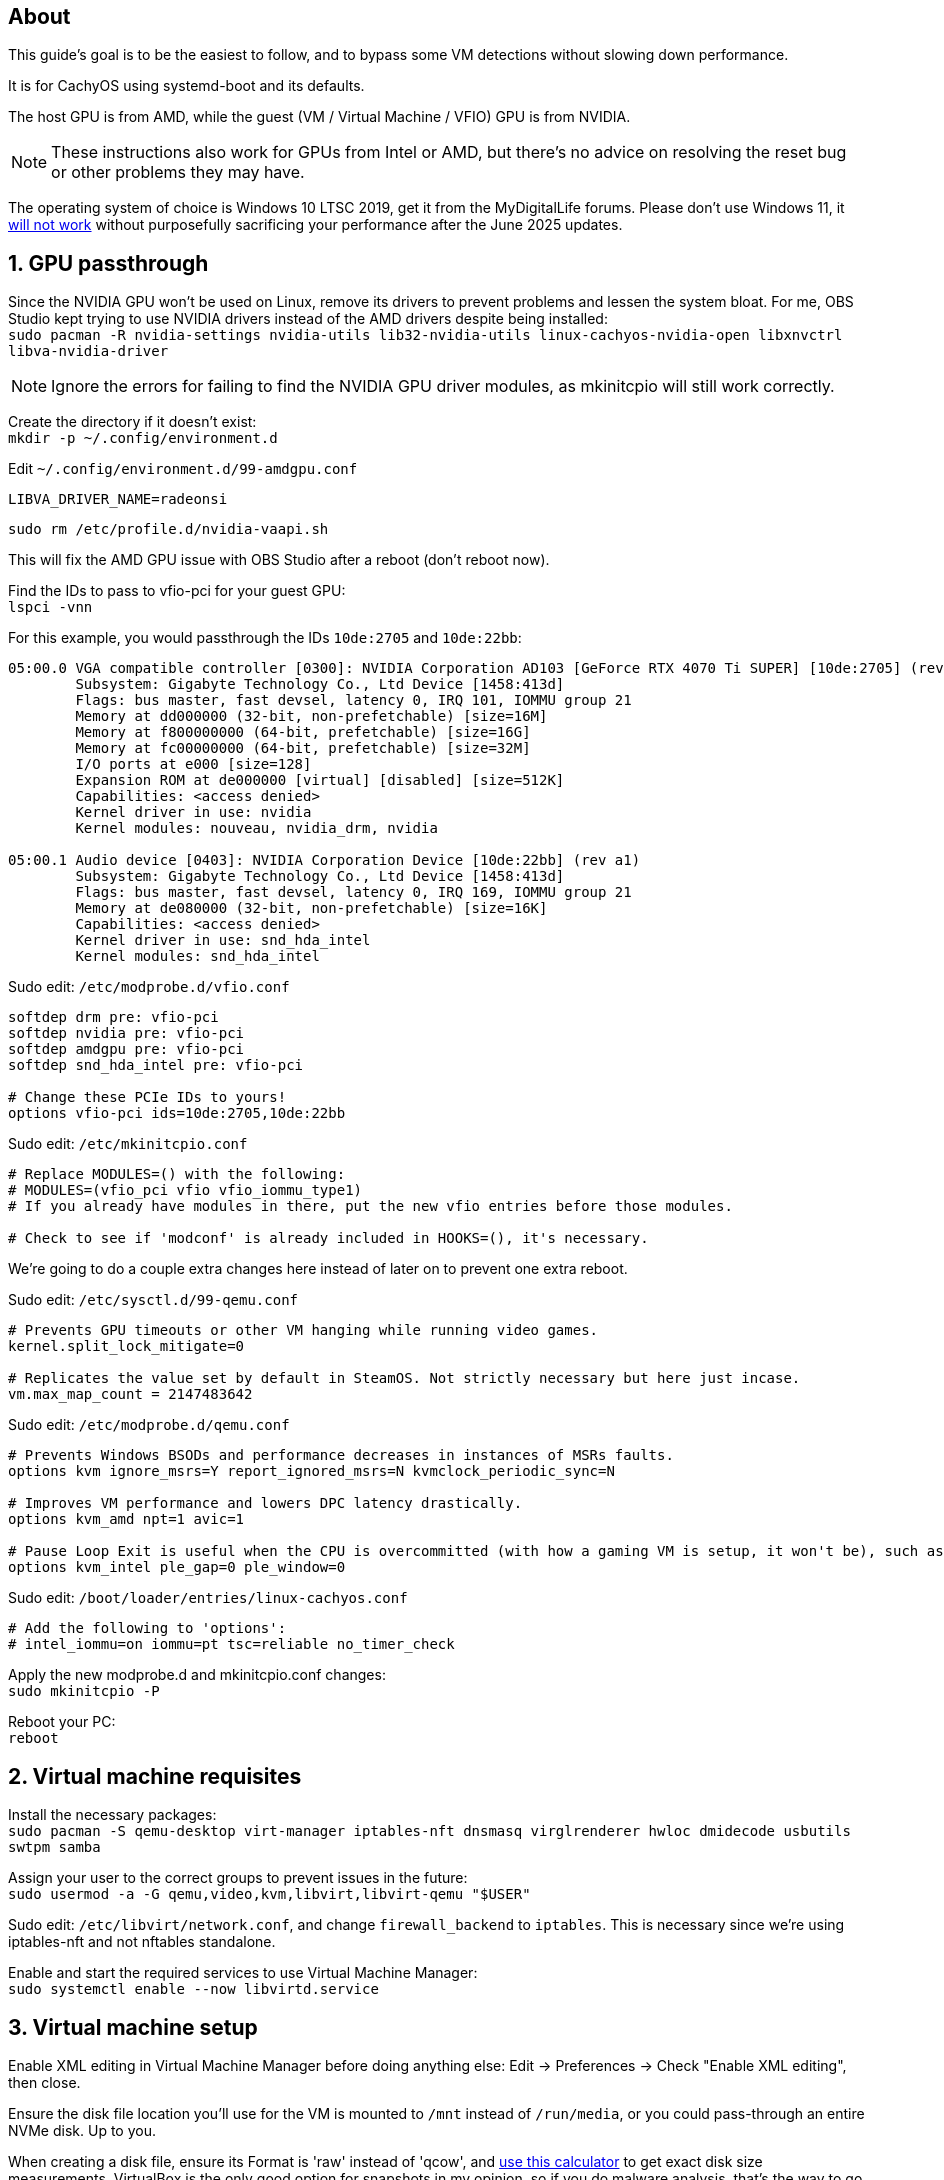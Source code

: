 :experimental:
:imagesdir: images
ifdef::env-github[]
:icons:
:tip-caption: :bulb:
:note-caption: :information_source:
:important-caption: :heavy_exclamation_mark:
:caution-caption: :fire:
:warning-caption: :warning:
endif::[]

== About
This guide's goal is to be the easiest to follow, and to bypass some VM detections without slowing down performance.

It is for CachyOS using systemd-boot and its defaults.

The host GPU is from AMD, while the guest (VM / Virtual Machine / VFIO) GPU is from NVIDIA.

NOTE: These instructions also work for GPUs from Intel or AMD, but there's no advice on resolving the reset bug or other problems they may have.

The operating system of choice is Windows 10 LTSC 2019, get it from the MyDigitalLife forums. Please don't use Windows 11, it https://borncity.com/win/2025/06/18/windows-11-server-2025-june-2025-updates-cause-bsod-in-proxmox-kvm-qemu/[will not work] without purposefully sacrificing your performance after the June 2025 updates.

== 1. GPU passthrough
Since the NVIDIA GPU won't be used on Linux, remove its drivers to prevent problems and lessen the system bloat. For me, OBS Studio kept trying to use NVIDIA drivers instead of the AMD drivers despite being installed: +
`sudo pacman -R nvidia-settings nvidia-utils lib32-nvidia-utils linux-cachyos-nvidia-open libxnvctrl libva-nvidia-driver`

NOTE: Ignore the errors for failing to find the NVIDIA GPU driver modules, as mkinitcpio will still work correctly.

Create the directory if it doesn't exist: +
`mkdir -p ~/.config/environment.d`

Edit `~/.config/environment.d/99-amdgpu.conf`
----
LIBVA_DRIVER_NAME=radeonsi
----

`sudo rm /etc/profile.d/nvidia-vaapi.sh`

This will fix the AMD GPU issue with OBS Studio after a reboot (don't reboot now).

Find the IDs to pass to vfio-pci for your guest GPU: +
`lspci -vnn`

For this example, you would passthrough the IDs `10de:2705` and `10de:22bb`:
----
05:00.0 VGA compatible controller [0300]: NVIDIA Corporation AD103 [GeForce RTX 4070 Ti SUPER] [10de:2705] (rev a1) (prog-if 00 [VGA controller])
        Subsystem: Gigabyte Technology Co., Ltd Device [1458:413d]
        Flags: bus master, fast devsel, latency 0, IRQ 101, IOMMU group 21
        Memory at dd000000 (32-bit, non-prefetchable) [size=16M]
        Memory at f800000000 (64-bit, prefetchable) [size=16G]
        Memory at fc00000000 (64-bit, prefetchable) [size=32M]
        I/O ports at e000 [size=128]
        Expansion ROM at de000000 [virtual] [disabled] [size=512K]
        Capabilities: <access denied>
        Kernel driver in use: nvidia
        Kernel modules: nouveau, nvidia_drm, nvidia

05:00.1 Audio device [0403]: NVIDIA Corporation Device [10de:22bb] (rev a1)
        Subsystem: Gigabyte Technology Co., Ltd Device [1458:413d]
        Flags: bus master, fast devsel, latency 0, IRQ 169, IOMMU group 21
        Memory at de080000 (32-bit, non-prefetchable) [size=16K]
        Capabilities: <access denied>
        Kernel driver in use: snd_hda_intel
        Kernel modules: snd_hda_intel
----

Sudo edit: `/etc/modprobe.d/vfio.conf`
----
softdep drm pre: vfio-pci
softdep nvidia pre: vfio-pci
softdep amdgpu pre: vfio-pci
softdep snd_hda_intel pre: vfio-pci

# Change these PCIe IDs to yours!
options vfio-pci ids=10de:2705,10de:22bb
----

Sudo edit: `/etc/mkinitcpio.conf`
----
# Replace MODULES=() with the following:
# MODULES=(vfio_pci vfio vfio_iommu_type1)
# If you already have modules in there, put the new vfio entries before those modules.

# Check to see if 'modconf' is already included in HOOKS=(), it's necessary.
----

We're going to do a couple extra changes here instead of later on to prevent one extra reboot.

Sudo edit: `/etc/sysctl.d/99-qemu.conf`
----
# Prevents GPU timeouts or other VM hanging while running video games.
kernel.split_lock_mitigate=0

# Replicates the value set by default in SteamOS. Not strictly necessary but here just incase.
vm.max_map_count = 2147483642
----

Sudo edit: `/etc/modprobe.d/qemu.conf`
----
# Prevents Windows BSODs and performance decreases in instances of MSRs faults.
options kvm ignore_msrs=Y report_ignored_msrs=N kvmclock_periodic_sync=N

# Improves VM performance and lowers DPC latency drastically.
options kvm_amd npt=1 avic=1

# Pause Loop Exit is useful when the CPU is overcommitted (with how a gaming VM is setup, it won't be), such as multiple VMs accessing the same CPU affinities; this lowers DPC latency, which is important for gaming.
options kvm_intel ple_gap=0 ple_window=0
----

Sudo edit: `/boot/loader/entries/linux-cachyos.conf`
----
# Add the following to 'options':
# intel_iommu=on iommu=pt tsc=reliable no_timer_check
----

Apply the new modprobe.d and mkinitcpio.conf changes: +
`sudo mkinitcpio -P`

Reboot your PC: +
`reboot`

== 2. Virtual machine requisites

Install the necessary packages: +
`sudo pacman -S qemu-desktop virt-manager iptables-nft dnsmasq virglrenderer hwloc dmidecode usbutils swtpm samba`

Assign your user to the correct groups to prevent issues in the future: +
`sudo usermod -a -G qemu,video,kvm,libvirt,libvirt-qemu "$USER"`

Sudo edit: `/etc/libvirt/network.conf`, and change `firewall_backend` to `iptables`. This is necessary since we're using iptables-nft and not nftables standalone.

Enable and start the required services to use Virtual Machine Manager: +
`sudo systemctl enable --now libvirtd.service`


== 3. Virtual machine setup

Enable XML editing in Virtual Machine Manager before doing anything else: Edit -> Preferences -> Check "Enable XML editing", then close.

Ensure the disk file location you'll use for the VM is mounted to `/mnt` instead of `/run/media`, or you could pass-through an entire NVMe disk. Up to you.

When creating a disk file, ensure its Format is 'raw' instead of 'qcow', and https://www.gbmb.org/tb-to-gib[use this calculator] to get exact disk size measurements. VirtualBox is the only good option for snapshots in my opinion, so if you do malware analysis, that's the way to go.

Add an additional SATA CDROM to the VM, so you can load the latest `virtio-win-*.iso` into it; get the ISO from https://fedorapeople.org/groups/virt/virtio-win/direct-downloads/archive-virtio/?C=M;O=D[here]. At first this is used so you have disk drivers, but later on you can install all of its drivers inside of the VM by running `virtio-win-guest-tools` (after Windows is installed).

Add the PCI Host Device for your NVIDIA GPU and its accompanying audio device.

Install Windows 10 LTSC 2019 as it is the best edition to use for performance and stability.

WARNING: Make sure the disk type is virtio before installing Windows 10, otherwise you have to follow these steps to correct this mistake later for higher performance: https://superuser.com/a/1253728


== 4. Looking Glass setup

`paru -S looking-glass looking-glass-module-dkms obs-plugin-looking-glass`

https://looking-glass.io/docs/B7/ivshmem_kvmfr/[Follow through the official documentation] but skip past the "Installing" step as you've already done that the Arch way.

NOTE: Run `sudo chmod 0660 /dev/kvmfr0` if you're getting permission errors for `/dev/kvmfr0` from QEMU.

Install the Looking Glass Host to the Windows VM, and run it.

Be sure to plug in a display port into the passed through GPU, otherwise Looking Glass will not work. It could be a real HDMI or DisplayPort plug (recommended), or a dummy plug.

To stop the annoyance of getting asked to allow the microphone and hide the microphone icon, edit: `~/.config/looking-glass/client.ini`:
----
[audio]
micDefault=allow
micShowIndicator=no
----

Ensure the display scaling in KDE Plasma is set to intervals of 25%, otherwise Looking Glass will look blurry (such as on 115% scaling instead of 125% scaling).

== 5. Optimizing VM performance and hiding the VM from some software

Looking Glass has https://looking-glass.io/docs/B7/install_libvirt/#keyboard-mouse-display-audio[its own recommendations], follow those in addition to what my guide recommends below.

For the XML changes below, here is the topology of the 9800X3D CPU used (relevant for the CPU pinning): +
image:lstopo.png[]

Show the hardware topology to understand what your CPU's pinning would look like, but make sure to press kbd:[f] if there appears to be missing CPU cores: +
`lstopo`

Set or change the following in your VM XML:
----
  # Put under </currentMemory>
  <memoryBacking>
    <nosharepages/>
    <locked/>
  </memoryBacking>

  # Put inside <clock>; gets past RDTSC exit checks by faking a 0.6GHz CPU frequency.
  <timer name="tsc" frequency="600000000"/>

  # Change the cores to the amount allocated to the VM; 12 cores would be cores="6".
  # Remove "svm" if using an Intel CPU, otherwise remove "vmx" if using an AMD CPU.
  <cpu mode="host-passthrough" check="none" migratable="off">
    <topology sockets="1" dies="1" clusters="1" cores="7" threads="2"/>
    <cache mode="passthrough"/>
    <feature policy="require" name="topoext"/>
    <feature policy="require" name="invtsc"/>
    <feature policy="require" name="tsc-deadline"/>
    <feature policy="disable" name="svm"/>
    <feature policy="disable" name="vmx"/>
  </cpu>

  # Put under </vcpu>
  <iothreads>1</iothreads>
  <cputune>
    <vcpupin vcpu='0' cpuset='0'/>
    <vcpupin vcpu='1' cpuset='8'/>
    <vcpupin vcpu='2' cpuset='1'/>
    <vcpupin vcpu='3' cpuset='9'/>
    <vcpupin vcpu='4' cpuset='2'/>
    <vcpupin vcpu='5' cpuset='10'/>
    <vcpupin vcpu='6' cpuset='3'/>
    <vcpupin vcpu='7' cpuset='11'/>
    <vcpupin vcpu='8' cpuset='4'/>
    <vcpupin vcpu='9' cpuset='12'/>
    <vcpupin vcpu='10' cpuset='5'/>
    <vcpupin vcpu='11' cpuset='13'/>
    <vcpupin vcpu='12' cpuset='6'/>
    <vcpupin vcpu='13' cpuset='14'/>
    <vcpusched vcpus='0-13' scheduler='rr' priority='1'/>
    <iothreadsched iothreads='1' scheduler='fifo' priority='98'/>
  </cputune>

  # Put inside <features>; if you have issues, take out each line inside hyperv one by one to test (except vendor_id)
  # If using an Intel CPU: change the vendor_id to "GenuineIntel"
    <pmu state="off"/>
    <kvm>
      <hidden state="on"/>
      <hint-dedicated state="on"/>
      <poll-control state="on"/>
      <pv-ipi state="off"/>
      <dirty-ring state="on" size="4096"/>
    </kvm>
    <ioapic driver='kvm'/>
    <hyperv mode="custom">
      <relaxed state="on"/>
      <vapic state="on"/>
      <spinlocks state="on" retries="4096"/>
      <vpindex state="on"/>
      <runtime state="on"/>
      <synic state="on"/>
      <stimer state="on">
        <direct state="on"/>
      </stimer>
      <reset state="on"/>
      <vendor_id state="on" value="AuthenticAMD"/>
      <frequencies state="on"/>
      <reenlightenment state="on"/>
      <tlbflush state="on">
        <direct state="on"/>
        <extended state="on"/>
      </tlbflush>
      <ipi state="on"/>
      <evmcs state="on"/>
      <emsr_bitmap state="on"/>
      <xmm_input state="on"/>
    </hyperv>

  # Put inside <os>
  <smbios mode="host"/>

  # Put inside <devices>
  <memballoon model="none"/>

  # Put inside <qemu:commandline>
  <qemu:arg value="-overcommit"/>
  <qemu:arg value="cpu-pm=on"/>

  # More optimal settings for virtio on NVMe drives
  <disk type="file" device="disk">
    <driver name="qemu" type="raw" cache="none" io="native" discard="unmap" iothread="1" queues="8"/>
    <source file="/mnt/nvme/win11.img"/>
    <target dev="vda" bus="virtio"/>
  </disk>

  # Under <interface type="network">, ensure the model type is "virtio"
----

Create the automatic hooks directory: +
`sudo mkdir -p /etc/libvirt/hooks`

Sudo edit: `/etc/libvirt/hooks/qemu`; change the vm_running and vm_not_running core numbers to what's applicable to your CPU.
----
#!/bin/sh

command=$2
vm_running="7,15"
vm_not_running="0-15"

if [ "$command" = "started" ]; then
    systemctl set-property --runtime -- system.slice AllowedCPUs=${vm_running}
    systemctl set-property --runtime -- user.slice AllowedCPUs=${vm_running}
    systemctl set-property --runtime -- init.scope AllowedCPUs=${vm_running}
elif [ "$command" = "release" ]; then
    systemctl set-property --runtime -- system.slice AllowedCPUs=${vm_not_running}
    systemctl set-property --runtime -- user.slice AllowedCPUs=${vm_not_running}
    systemctl set-property --runtime -- init.scope AllowedCPUs=${vm_not_running}
fi
----

.Go into the Windows VM and do the following:
- Run "Edit group policy". Go to Computer Configuration -> Administrative Templates -> System -> Device Guard -> Turn On Virtualization Based Security, and set it to "Enabled". Ensure "Select Platform Security Level" is set to "Secure Boot", and the rest of the options are left as "Not Configured".
- Run "Turn Windows features on or off". Ensure that "Guarded Host", "Hyper-V", "Virtual Machine Platform", "Windows Hypervisor Platform", "Windows Sandbox", and "Windows Subsystem for Linux" is left unchecked as these features will destroy performance.

== 6. Sharing files to the Windows VM without enabling shared memory (for better performance)

Edit: `/etc/samba/smb.conf`
----
[global]
# Security
client min protocol = SMB3
## SMB3_11 is also faster than previous versions.
server min protocol = SMB3
## Allow local IPs.
hosts allow = 192.168.0.0/16
## Deny all other IPs.
hosts deny = 0.0.0.0/0
restrict anonymous = 2
disable netbios = Yes
dns proxy = No
# Performance
use sendfile = Yes
## Don't use outside local IPs! 
smb encrypt = No
# Other
server role = standalone server
# Disable printer support
disable spoolss = Yes
load printers = No
printcap name = /dev/null
show add printer wizard = No
printing = bsd

# 'share1' is what Windows 10 will see in its file manager.
[share1]
path = /directory/to/folder
read only = No
## If the user is not 'admin', rename the group and user.
force group = admin
force user = admin
----

Validate the SMB server config, it should return no errors: +
`testparm`

Add an SMB login for your username. It's recommended to use a different password than your real Linux password: +
`sudo smbpasswd -a $USER`

Allow the SMB ports through the firewall: +
`sudo ufw allow 445; sudo ufw allow 139`

Enable and start the SaMBa service: +
`sudo systemctl enable --now smb.service`

Find the correct local IP address to connect to inside the Windows VM for the file sharing; for me the interface was "enp14s0": +
`ip a`

Open the 'Run' program in the Windows VM, and run: `\\192.168.50.179` (replace with your local IP that was shown earlier).
